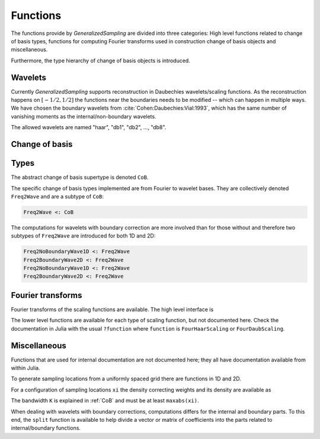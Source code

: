 Functions
=========

The functions provide by *GeneralizedSampling* are divided into three categories: 
High level functions related to change of basis types, functions for computing Fourier transforms used in construction change of basis objects and miscellaneous.

Furthermore, the type hierarchy of change of basis objects is introduced.


.. _allowedwavelets:

Wavelets
--------

Currently *GeneralizedSampling* supports reconstruction in Daubechies wavelets/scaling functions.
As the reconstruction happens on :math:`[-1/2,1/2]` the functions near the boundaries needs to be modified -- which can happen in multiple ways.
We have chosen the boundary wavelets from :cite:`Cohen:Daubechies:Vial:1993`, which has the same number of vanishing moments as the internal/non-boundary wavelets.

The allowed wavelets are named "haar", "db1", "db2", ..., "db8".


.. _CoB:

Change of basis
---------------

.. function:: freq2wave(samples, wavename, J, B, ...)

    Compute a frequency-to-wavelet change of basis object.

    - ``samples`` are the sampling **locations**. For 1D samples it a vector and for 2D samples it is matrix with 2 columns.
    - ``wavename`` is a string as described in in the :ref:`allowedwavelets` section.
    - ``J`` is the scale of the reconstruction wavelets (the :math:`V_J` space in multiresolution terminology). Note that :math:`2^J` has to be larger than the length of the wavelet's support.
    - If ``samples`` are *not* a uniform grid, a bandwidth ``B`` has to be supplied that is larger than ``maxabs(samples)``. Note that if ``B`` is too large the *density*  of the samples may also be too large, which degenerates the condition number of ``T``
    - The optional arguments are passed to the functions computing :ref:`fourier` of the wavelet (if needed).

    As mentioned in :ref:`starting`, the benefit of generalized sampling is that the computations are numerically stable.
    However, some assumptions must be fulfilled:
    
    - There should be more samples than reconstruction coefficients. The ratio between samples and the number of reconstruction coefficients that ensures a numerically stable matrix is called the *stable sampling rate*. For uniform samples the stable sampling rate is well described -- see :ref:`references`. For non-uniform samples the stable sampling rate also depends on the *density* of the samples, which is defined as the minimum radius that gives a covering of the bandwidth area with equal sized circles centered at the sampling points.
    - The samples should be distributed around the origin, i.e., only positive samples does not work.

    Example:

    .. code-block:: julia
    
        samples = grid(2^7, 0.5)
        T = freq2wave(samples, "db2", 6)

.. function:: collect(T)

    Compute the explicit change of basis matrix from ``T``.
    Note that this is time consuming and possible impossible to hold in memory for large sampling/reconstrution sets.

.. function:: \

    Overload of the usual backslash operator:
    ``x = T \ b``
    computes the least squares solution of :math:`Tx \approx b`.

.. function:: \*, '\*

    Overload of multiplication with ``T`` and ``T'``, the adjoint of ``T``.

.. function:: size(T)

    Get the size of ``T`` as a tuple :math:`(M,N)`.

.. function:: size(T, d)

    Get the size along dimension ``d`` of ``T``.

.. function:: wsize(T)

    Get the size of the reconstructed wavelets as a tuple.
    In 1D the result is :math:`(N,)` and in 2D the result is :math:`(N,N)`.

.. function:: isuniform(T)

    Returns ``true`` if the samples used for ``T`` are uniform and ``false`` otherwise.

.. function:: hasboundary(T)

    Returns ``true`` if the wavelet used for reconstruction in ``T`` has special functions near boundaries and ``false`` otherwise.

.. function:: van_moment(T)

    Get the number of vanishing moments of the wavelet used for reconstruction in ``T``.


Types
-----

The abstract change of basis supertype is denoted ``CoB``.

The specific change of basis types implemented are from Fourier to wavelet bases. 
They are collectively denoted ``Freq2Wave`` and are a subtype of ``CoB``:

.. code-block:: julia

    Freq2Wave <: CoB

The computations for wavelets with boundary correction are more involved than for those without and therefore two subtypes of ``Freq2Wave`` are introduced for both 1D and 2D:

.. code-block:: julia

    Freq2NoBoundaryWave1D <: Freq2Wave
    Freq2BoundaryWave2D <: Freq2Wave
    Freq2NoBoundaryWave1D <: Freq2Wave
    Freq2BoundaryWave2D <: Freq2Wave


.. _fourier:

Fourier transforms
------------------

Fourier transforms of the scaling functions are available.
The high level interface is

.. function:: FourScalingFunc(xi, wavename, J, k; ...)

    Evaluate the Fourier transform of ``wavename`` at ``xi``.

    - ``xi`` is either a real number of an array of real numbers.
    - ``wavename`` is a string as described in in the :ref:`allowedwavelets` section.
    - Optional ``J`` is the scale of the scaling function, which by default is 0.
    - Optional ``k`` is the translation of the scaling function, which by default is 0.

    The remaining arguments relate to the iterative computations of the Fourier transforms and are usually not needed. 
    Check the inside documentation for more info.

    As an example, the following command computes the Fourier transform of the Daubechies 2 scaling function and plots the real and imaginary part using `Winston <https://github.com/nolta/Winston.jl>`_:

    .. code-block:: julia
    
        x = linspace(-5, 5, 1000)
        y = FourDaubScaling(x, "db2")
        using Winston
        plot(x, real(y), x, imag(y))

.. function:: FourScalingFunc(xi, wavename, side, J, k; ...)

    As above, but for the boundary scaling functions.
    ``side`` is either ``'L'`` or ``'R'``.

    Note that these Fourier transforms are for the scaling functions that in the time domain are translated to fir the reconstruction interval :math:`[-1/2,1/2]`, i.e., their Fourier transforms are phase shifted.

The lower level functions are available for each type of scaling function, but not documented here. 
Check the documentation in Julia with the usual ``?function`` where ``function`` is ``FourHaarScaling`` or ``FourDaubScaling``.


Miscellaneous
-------------

Functions that are used for internal documentation are not documented here; they all have documentation available from within Julia.

To generate sampling locations from a uniformly spaced grid there are functions in 1D and 2D.

.. function:: grid(M, D)

    Return a vector of ``M`` locations evenly distributed around the origin with distance `D`.
    By default, ``D = 1``.

.. function:: grid( (M,N), D )

    Return a matrix with 2 columns containing the ``x``- and ``y``-values of a uniformly distributed grid of locations around the origin with distance ``D``. 
    There are ``M`` different locations in the 1st dimension and ``N`` different locations in the 2nd dimension.

.. function:: isuniform(points)

    Returns ``true`` if ``points`` are located on a uniform grid such as the output from ``grid`` and ``false`` otherwise.


For a configuration of sampling locations ``xi`` the density correcting weights and its density are available as

.. function:: weights(xi, K)

.. function:: density(xi, K)

The bandwidth ``K`` is explained in :ref:`CoB` and must be at least ``maxabs(xi)``.

When dealing with wavelets with boundary corrections, computations differs for the internal and boundary parts.
To this end, the ``split`` function is available to help divide a vector or matrix of coefficients into the parts related to internal/boundary functions.

.. function:: split(x, B)

    Returns three vector *slices* of the ``B`` leftmost, the internal and the ``B`` rightmost entries of ``x``, respectively.

.. function:: split(A, B)

    Returns slices of the outer parts of ``A`` and its internal parts. 
    The outer parts are each of the four :math:`B\times B` corners and each of the four non-corner sides (with one dimension equal to ``B``).

